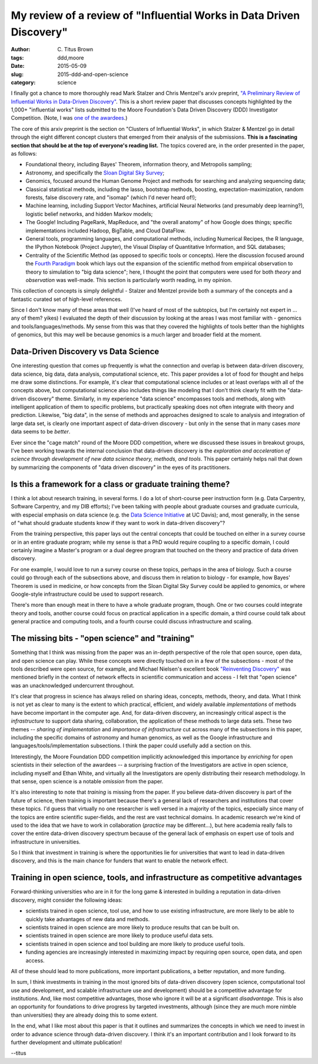 My review of a review of "Influential Works in Data Driven Discovery"
#####################################################################

:author: C\. Titus Brown
:tags: ddd,moore
:date: 2015-05-09
:slug: 2015-ddd-and-open-science
:category: science

I finally got a chance to more thoroughly read Mark Stalzer and Chris
Mentzel's arxiv preprint, `"A Preliminary Review of Influential Works
in Data-Driven Discovery" <http://arxiv.org/abs/1503.08776>`__.  This
is a short review paper that discusses concepts highlighted by the
1,000+ "influential works" lists submitted to the Moore Foundation's
Data Driven Discovery (DDD) Investigator Competition.  (Note, I was
`one of the awardees
<http://www.moore.org/programs/science/data-driven-discovery/investigators>`__.)

The core of this arxiv preprint is the section on "Clusters of
Influential Works", in which Stalzer & Mentzel go in detail through
the eight different concept clusters that emerged from their analysis
of the submissions.  **This is a fascinating section that should be
at the top of everyone's reading list.** The topics covered are, in
the order presented in the paper, as follows:

* Foundational theory, including Bayes' Theorem, information theory, and
  Metropolis sampling;

* Astronomy, and specifically the `Sloan Digital Sky Survey
  <http://www.sdss.org/>`__;

* Genomics, focused around the Human Genome Project and methods for
  searching and analyzing sequencing data;

* Classical statistical methods, including the lasso, bootstrap methods,
  boosting, expectation-maximization, random forests, false discovery rate,
  and "isomap" (which I'd never heard of!);

* Machine learning, including Support Vector Machines, artificial Neural
  Networks (and presumably deep learning?), logistic belief networks,
  and hidden Markov models;

* The Google! Including PageRank, MapReduce, and "the overall anatomy"
  of how Google does things; specific implementations included Hadoop,
  BigTable, and Cloud DataFlow.

* General tools, programming languages, and computational methods,
  including Numerical Recipes, the R language, the IPython Notebook
  (Project Jupyter), the Visual Display of Quantitative Information,
  and SQL databases;

* Centrality of the Scientific Method (as opposed to specific tools or
  concepts).  Here the discussion focused around the `Fourth Paradigm
  <http://research.microsoft.com/en-us/collaboration/fourthparadigm/>`__
  book which lays out the expansion of the scientific method from
  empirical observation to theory to simulation to "big data science";
  here, I thought the point that computers were used for both *theory*
  and *observation* was well-made.  This section is particularly worth
  reading, in my opinion.

This collection of concepts is simply delightful - Stalzer and Mentzel
provide both a summary of the concepts and a fantastic curated set of
high-level references.

Since I don't know many of these areas that well (I've heard of most
of the subtopics, but I'm certainly not expert in ... any of them?
yikes) I evaluated the depth of their discussion by looking at the
areas I was most familiar with - genomics and tools/languages/methods.
My sense from this was that they covered the highlights of tools
better than the highlights of genomics, but this may well be because
genomics is a much larger and broader field at the moment.

Data-Driven Discovery vs Data Science
-------------------------------------

One interesting question that comes up frequently is what the
connection and overlap is between data-driven discovery, data science,
big data, data analysis, computational science, etc.  This paper
provides a lot of food for thought and helps me draw some
distinctions. For example, it's clear that computational science
includes or at least overlaps with all of the concepts above, but
computational science also includes things like modeling that I don't
think clearly fit with the "data-driven discovery" theme.  Similarly,
in my experience "data science" encompasses tools and methods, along
with intelligent application of them to specific problems, but
practically speaking does not often integrate with theory and
prediction.  Likewise, "big data", in the sense of methods and
approaches designed to scale to analysis and integration of large data
set, is clearly one important aspect of data-driven discovery - but
only in the sense that in many cases *more* data seems to be *better*.

Ever since the "cage match" round of the Moore DDD competition, where
we discussed these issues in breakout groups, I've been working
towards the internal conclusion that data-driven discovery is the
*exploration and acceleration of science through development of new
data science theory, methods, and tools*.  This paper certainly helps
nail that down by summarizing the components of "data driven
discovery" in the eyes of its practitioners.

Is this a framework for a class or graduate training theme?
-----------------------------------------------------------

I think a lot about research training, in several forms.  I do a lot
of short-course peer instruction form (e.g. Data Carpentry, Software
Carpentry, and my DIB efforts); I've been talking with people about
graduate courses and graduate curricula, with especial emphasis on
data science (e.g. the `Data Science Initiative
<http://datascience.ucdavis.edu>`__ at UC Davis); and, most generally,
in the sense of "what should graduate students know if they want to
work in data-driven discovery"?

From the training perspective, this paper lays out the central
concepts that could be touched on either in a survey course or in
an entire graduate program; while my sense is that a PhD would
require coupling to a specific domain, I could certainly imagine a
Master's program or a dual degree program that touched on the
theory and practice of data driven discovery.

For one example, I would love to run a survey course on these topics,
perhaps in the area of biology.  Such a course could go through
each of the subsections above, and discuss them in relation to
biology - for example, how Bayes' Theorem is used in medicine,
or how concepts from the Sloan Digital Sky Survey could be applied
to genomics, or where Google-style infrastructure could be used
to support research.

There's more than enough meat in there to have a whole graduate
program, though.  One or two courses could integrate theory and tools,
another course could focus on practical application in a specific
domain, a third course could talk about general practice and computing
tools, and a fourth course could discuss infrastructure and scaling.

The missing bits - "open science" and "training"
------------------------------------------------

Something that I think was missing from the paper was an in-depth
perspective of the role that open source, open data, and open science
can play.  While these concepts were directly touched on in a few of
the subsections - most of the tools described were open source, for
example, and Michael Nielsen's excellent book `"Reinventing Discovery"
<http://www.amazon.com/Reinventing-Discovery-The-Networked-Science/dp/0691160198>`__
was mentioned briefly in the context of network effects in scientific
communication and access - I felt that "open science" was an
unacknowledged undercurrent throughout.

It's clear that progress in science has always relied on sharing
ideas, concepts, methods, theory, and data.  What I think is not yet
as clear to many is the extent to which practical, efficient, and
widely available *implementations* of methods have become important in
the computer age.  And, for data-driven discovery, an increasingly
critical aspect is the *infrastructure* to support data sharing,
collaboration, the application of these methods to large data sets.
These two themes -- *sharing of implementation* and *importance of
infrastructure* cut across many of the subsections in this paper,
including the specific domains of astronomy and human genomics,
as well as the Google infrastructure and languages/tools/implementation
subsections.  I think the paper could usefully add a section on this.

Interestingly, the Moore Foundation DDD competition implicitly
acknowledged this importance by *enriching* for open scientists in
their selection of the awardees -- a surprising fraction of the
Investigators are active in open science, including myself and Ethan
White, and virtually all the Investigators are openly distributing
their research methodology.  In that sense, open science is a notable
*omission* from the paper.

It's also interesting to note that *training* is missing from the
paper.  If you believe data-driven discovery is part of the future of
science, then training is important because there's a general lack of
researchers and institutions that cover these topics.  I'd guess that
virtually no one researcher is well versed in a majority of the
topics, especially since many of the topics are entire scientific
super-fields, and the rest are vast technical domains.  In academic
research we're kind of used to the idea that we have to work in
collaboration (*practice* may be different...), but here academia
really fails to cover the entire data-driven discovery spectrum
because of the general lack of emphasis on expert use of tools and
infrastructure in universities.

So I think that investment in training is where the opportunities lie
for universities that want to lead in data-driven discovery, and this
is the main chance for funders that want to enable the network effect.

Training in open science, tools, and infrastructure as competitive advantages
-----------------------------------------------------------------------------

Forward-thinking universities who are in it for the long game &
interested in building a reputation in data-driven discovery, might
consider the following ideas:

* scientists trained in open science, tool use, and how to use
  existing infrastructure, are more likely to be able to quickly take
  advantages of new data and methods.

* scientists trained in open science are more likely to produce
  results that can be built on.

* scientists trained in open science are more likely to produce useful
  data sets.

* scientists trained in open science and tool building are more likely
  to produce useful tools.

* funding agencies are increasingly interested in maximizing impact by
  requiring open source, open data, and open access.

All of these should lead to more publications, more important
publications, a better reputation, and more funding.

In sum, I think investments in training in the most ignored bits of
data-driven discovery (open science, computational tool use and
development, and scalable infrastructure use and development) should
be a competitive advantage for institutions.  And, like most
competitive advantages, those who ignore it will be at a significant
*disadvantage*.  This is also an opportunity for foundations to drive
progress by targeted investments, although (since they are much more
nimble than universities) they are already doing this to some extent.

In the end, what I like most about this paper is that it outlines and
summarizes the concepts in which we need to invest in order to advance
science through data-driven discovery.  I think it's an important
contribution and I look forward to its further development and
ultimate publication!

--titus
